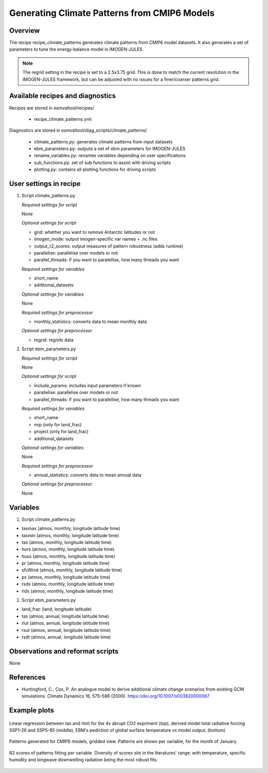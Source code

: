 .. _recipes_climate_patterns:

Generating Climate Patterns from CMIP6 Models
=============================================

Overview
--------

The recipe recipe_climate_patterns generates climate patterns from CMIP6 model
datasets. It also generates a set of parameters to tune the energy-balance
model in IMOGEN-JULES.

.. note::
  The regrid setting in the recipe is set to a 2.5x3.75 grid. This is done to
  match the current resolution in the IMOGEN-JULES framework, but can be
  adjusted with no issues for a finer/coarser patterns grid.


Available recipes and diagnostics
---------------------------------

Recipes are stored in esmvaltool/recipes/

    * recipe_climate_patterns.yml

Diagnostics are stored in esmvaltool/diag_scripts/climate_patterns/

    * climate_patterns.py: generates climate patterns from input datasets
    * ebm_parameters.py: outputs a set of ebm parameters for IMOGEN-JULES
    * rename_variables.py: renames variables depending on user specifications
    * sub_functions.py: set of sub functions to assist with driving scripts
    * plotting.py: contains all plotting functions for driving scripts


User settings in recipe
-----------------------

#. Script climate_patterns.py

   *Required settings for script*

   None

   *Optional settings for script*

   * grid: whether you want to remove Antarctic latitudes or not
   * imogen_mode: output imogen-specific var names + .nc files
   * output_r2_scores: output measures of pattern robustness (adds runtime)
   * parallelise: parallelise over models or not
   * parallel_threads: if you want to paralellise, how many threads you want

   *Required settings for variables*

   * short_name
   * additional_datasets

   *Optional settings for variables*

   None

   *Required settings for preprocessor*

   * monthly_statistics: converts data to mean monthly data

   *Optional settings for preprocessor*

   * regrid: regrids data

#. Script ebm_parameters.py

   *Required settings for script*

   None

   *Optional settings for script*

   * include_params: includes input parameters if known
   * parallelise: parallelise over models or not
   * parallel_threads: if you want to paralellise, how many threads you want

   *Required settings for variables*

   * short_name
   * mip (only for land_frac)
   * project (only for land_frac)
   * additional_datasets

   *Optional settings for variables*

   None

   *Required settings for preprocessor*

   * annual_statistics: converts data to mean annual data

   *Optional settings for preprocessor*

   None


Variables
---------

#. Script climate_patterns.py

* tasmax (atmos, monthly, longitude latitude time)
* tasmin (atmos, monthly, longitude latitude time)
* tas (atmos, monthly, longitude latitude time)
* hurs (atmos, monthly, longitude latitude time)
* huss (atmos, monthly, longitude latitude time)
* pr (atmos, monthly, longitude latitude time)
* sfcWind (atmos, monthly, longitude latitude time)
* ps (atmos, monthly, longitude latitude time)
* rsds (atmos, monthly, longitude latitude time)
* rlds (atmos, monthly, longitude latitude time)

#. Script ebm_parameters.py

* land_frac (land, longitude latitude)
* tas (atmos, annual, longitude latitude time)
* rlut (atmos, annual, longitude latitude time)
* rsut (atmos, annual, longitude latitude time)
* rsdt (atmos, annual, longitude latitude time)


Observations and reformat scripts
---------------------------------

None

References
----------

* Huntingford, C., Cox, P. An analogue model to derive additional climate
  change scenarios from existing GCM simulations.
  Climate Dynamics 16, 575–586 (2000). https://doi.org/10.1007/s003820000067

Example plots
-------------

.. _fig_climate_patterns_1:
.. figure::  /recipes/figures/climate_patterns/ebm_plots.png
   :align:   center
   :width: 80%

   Linear regression between tas and rtmt for the 4x abrupt CO2 expriment (top),
   derived model total radiative forcing SSP1-26 and SSP5-85 (middle), EBM's pediction
   of global surface temperature vs model output. (bottom)

.. _fig_climate_patterns_2:
.. figure::  /recipes/figures/climate_patterns/patterns.png
   :align:   center
   :width: 80%

   Patterns generated for CMIP6 models, gridded view. Patterns are shown per
   variable, for the month of January.

.. _fig_climate_patterns_3:
.. figure::  /recipes/figures/climate_patterns/score_timeseries.png
   :align:   center
   :width: 80%

   R2 scores of patterns fitting per variable. Diversity of scores sits in the
   literatures' range: with temperature, specific humidity and longwave
   downwelling radiation being the most robust fits.
